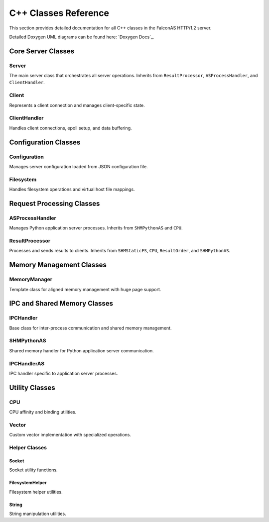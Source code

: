 C++ Classes Reference
=====================

This section provides detailed documentation for all C++ classes in the FalconAS HTTP/1.2 server.

Detailed Doxygen UML diagrams can be found here: `Doxygen Docs`_.

.. _SO: https://webcodex.de/

Core Server Classes
-------------------

Server
~~~~~~

The main server class that orchestrates all server operations. Inherits from ``ResultProcessor``, ``ASProcessHandler``, and ``ClientHandler``.

.. cpp:class:: Server

   **Public Methods:**

   .. cpp:function:: Server()
   
      Constructor - Initializes the server instance.

   .. cpp:function:: ~Server()
   
      Destructor - Cleans up server resources.

   .. cpp:function:: void init()
   
      Initializes all server components.

   .. cpp:function:: void setupSocket()
   
      Sets up the server listening socket.

   .. cpp:function:: void setupPoll()
   
      Sets up polling mechanism for the server socket.

   .. cpp:function:: void ServerLoop()
   
      Main server loop that handles incoming connections and processes requests.

   .. cpp:function:: void acceptClient()
   
      Accepts new client connections.

   .. cpp:function:: void setTerminationHandler()
   
      Sets up signal handler for graceful termination.

   .. cpp:function:: static void terminate(int)
   
      Static termination handler called on SIGTERM.

   .. cpp:function:: void setupSharedMemory()
   
      Sets up shared memory segments for IPC.

   .. cpp:function:: void setupFDPassingServer()
   
      Sets up Unix domain socket for file descriptor passing.

   .. cpp:function:: void handleFDPassingRequests()
   
      Handles file descriptor passing requests from child processes.

   .. cpp:function:: static void addChildPID(pid_t)
   
      Registers a child process PID for termination tracking.

   .. cpp:function:: static void terminateChildren()
   
      Sends termination signal to all child processes.

   **Private Members:**

   .. cpp:member:: string SocketListenAddress
   
      IPv4 address to bind the server socket.

   .. cpp:member:: uint SocketListenPort
   
      Port number to listen on.

   .. cpp:member:: struct sockaddr_in SocketAddr
   
      Server socket address structure.

   .. cpp:member:: struct sockaddr_in ClientSocketAddr
   
      Client socket address structure.

   .. cpp:member:: int ServerSocketFD
   
      Server socket file descriptor.

   .. cpp:member:: struct pollfd ServerConnFD[1]
   
      Poll file descriptor array for server socket.

   .. cpp:member:: void* _SHMStaticFS
   
      Pointer to static filesystem shared memory.

   .. cpp:member:: void* _SHMPythonASMeta
   
      Pointer to Python application server metadata shared memory.

   .. cpp:member:: void* _SHMPythonASRequests
   
      Pointer to Python AS request payload shared memory.

   .. cpp:member:: void* _SHMPythonASResults
   
      Pointer to Python AS result payload shared memory.

   .. cpp:member:: int _FDPassingServerFD
   
      File descriptor for Unix domain socket used in FD passing.

   .. cpp:member:: static std::vector<pid_t> ChildPIDs
   
      Vector storing all child process IDs for termination management.


Client
~~~~~~

Represents a client connection and manages client-specific state.

.. cpp:class:: Client

   **Public Methods:**

   .. cpp:function:: Client(ClientFD_t)
   
      Constructor - Creates a client instance with the given file descriptor.

   .. cpp:function:: ~Client()
   
      Destructor - Cleans up client resources.

   .. cpp:function:: ClientRequestNr_t getNextReqNr()
   
      Returns the next request number for this client.

   **Type Definitions:**

   .. cpp:type:: typedef uint16_t ClientFD_t
   
      Client file descriptor type.

   .. cpp:type:: typedef uint16_t ClientRequestNr_t
   
      Client request number type.

   **Protected Members:**

   .. cpp:member:: ClientFD_t _ClientFD
   
      Client socket file descriptor.

   **Private Members:**

   .. cpp:member:: ClientRequestNr_t _RequestNr
   
      Current request number for this client.

   .. cpp:member:: bool _Error
   
      Error flag indicating if an error occurred.

   .. cpp:member:: uint16_t _ErrorID
   
      Error identifier code.

   .. cpp:member:: time_t _RequestStartTime
   
      Timestamp when the request started.

   .. cpp:member:: time_t _RequestEndTime
   
      Timestamp when the request ended.

   .. cpp:member:: time_t _ResponseStartTime
   
      Timestamp when the response started.

   .. cpp:member:: time_t _ResponseEndTime
   
      Timestamp when the response ended.

   .. cpp:member:: bool _TimeoutReached
   
      Flag indicating if timeout was reached.


ClientHandler
~~~~~~~~~~~~~

Handles client connections, epoll setup, and data buffering.

.. cpp:class:: ClientHandler

   **Type Definitions:**

   .. cpp:type:: typedef std::shared_ptr<HTTPParser> ClientRef_t
   
      Shared pointer to HTTP parser for client.

   .. cpp:type:: typedef pair<uint16_t, const ClientRef_t> ClientMapPair_t
   
      Pair of client FD and client reference.

   .. cpp:type:: typedef unordered_map<uint16_t, const ClientRef_t> ClientMap_t
   
      Map of client file descriptors to client references.

   .. cpp:type:: typedef struct ClientHandlerSHMPointer_t
   
      Structure holding pointers to shared memory segments:
      
      - ``void* StaticFSPtr`` - Static filesystem SHM pointer
      - ``void* PostASMetaPtr`` - AS metadata SHM pointer  
      - ``void* PostASRequestsPtr`` - AS requests SHM pointer
      - ``void* PostASResultsPtr`` - AS results SHM pointer

   **Public Methods:**

   .. cpp:function:: ClientHandler()
   
      Constructor - Initializes client handler and sets up epoll.

   .. cpp:function:: ~ClientHandler()
   
      Destructor - Cleans up client handler resources.

   .. cpp:function:: void addClient(const uint16_t)
   
      Adds a new client to the handler with the given file descriptor.

   .. cpp:function:: void processClients()
   
      Processes all clients with waiting data using epoll.

   .. cpp:function:: void readClientData(const uint16_t)
   
      Reads data from the specified client file descriptor.

   .. cpp:function:: void setSharedMemPointer(ClientHandlerSHMPointer_t)
   
      Sets the shared memory pointers for client handler.

   .. cpp:function:: void setClientHandlerConfig()
   
      Configures the client handler settings.

   .. cpp:function:: ASRequestHandler& getClientHandlerASRequestHandlerRef()
   
      Returns reference to the AS request handler.

   **Public Members:**

   .. cpp:member:: uint16_t ProcessedClients
   
      Counter for number of processed clients.

   .. cpp:member:: MemoryManager<char> BufferMemory
   
      Memory manager for client data buffers.

   **Private Members:**

   .. cpp:member:: ClientMap_t Clients
   
      Map of active client connections.

   .. cpp:member:: struct epoll_event EpollEvent
   
      Epoll event structure.

   .. cpp:member:: struct epoll_event EpollEvents[EPOLL_FD_COUNT_MAX]
   
      Array of epoll events.

   .. cpp:member:: int EpollFD
   
      Epoll file descriptor.

   .. cpp:member:: uint8_t LastProcessingIDStaticFS
   
      Last processing ID for static filesystem.

   .. cpp:member:: uint8_t LastProcessingIDAppServer
   
      Last processing ID for application server.

   .. cpp:member:: void* _SHMStaticFS
   
      Static filesystem shared memory pointer.

   .. cpp:member:: void* _SHMPythonASMeta
   
      Python AS metadata shared memory pointer.

   .. cpp:member:: void* _SHMPythonASRequests
   
      Python AS requests shared memory pointer.

   .. cpp:member:: void* _SHMPythonASResults
   
      Python AS results shared memory pointer.

   .. cpp:member:: ASRequestHandlerRef_t _ASRequestHandlerRef
   
      Reference to AS request handler.


Configuration Classes
---------------------

Configuration
~~~~~~~~~~~~~

Manages server configuration loaded from JSON configuration file.

.. cpp:class:: Configuration

   **Type Definitions:**

   .. cpp:type:: typedef struct NamespaceProps_t
   
      Namespace properties structure containing:
      
      - ``nlohmann::json JSONConfig`` - JSON configuration for namespace
      - ``std::shared_ptr<Filesystem> FilesystemRef`` - Reference to filesystem handler

   .. cpp:type:: typedef unordered_map<string, NamespaceProps_t> Namespaces_t
   
      Map of namespace IDs to namespace properties.

   .. cpp:type:: typedef pair<string, NamespaceProps_t> NamespacePair_t
   
      Pair of namespace ID and properties.

   .. cpp:type:: typedef vector<string> Mimetypes_t
   
      Vector of supported MIME types.

   .. cpp:type:: typedef Namespaces_t& NamespacesRef_t
   
      Reference to namespaces map.

   **Public Methods:**

   .. cpp:function:: Configuration()
   
      Constructor - Loads and parses configuration from config.json.

   .. cpp:function:: ~Configuration()
   
      Destructor - Cleans up configuration resources.

   .. cpp:function:: void mapStaticFSData()
   
      Maps static filesystem data for all namespaces.

   **Public Members:**

   .. cpp:member:: string RunAsUnixUser
   
      Unix username to run the server as.

   .. cpp:member:: string RunAsUnixGroup
   
      Unix group name to run the server as.

   .. cpp:member:: uint16_t RunAsUnixUserID
   
      Unix user ID to drop privileges to.

   .. cpp:member:: uint16_t RunAsUnixGroupID
   
      Unix group ID to drop privileges to.

   .. cpp:member:: string BasePath
   
      Base path for web content.

   .. cpp:member:: string ServerAddress
   
      Server IPv4 bind address.

   .. cpp:member:: uint16_t ServerPort
   
      Server listen port.

   .. cpp:member:: Mimetypes_t Mimetypes
   
      List of supported MIME types.

   .. cpp:member:: Namespaces_t Namespaces
   
      Map of all configured namespaces.


Filesystem
~~~~~~~~~~

Handles filesystem operations and virtual host file mappings.

.. cpp:class:: Filesystem

   **Type Definitions:**

   .. cpp:type:: typedef struct FileProperties_t
   
      File properties structure containing:
      
      - ``Filedescriptor_t Filedescriptor`` - File descriptor
      - ``unsigned int FileSize`` - Size of the file in bytes
      - ``string FileName`` - Name of the file
      - ``string FileExtension`` - File extension
      - ``string MimeType`` - MIME type of the file
      - ``string ETag`` - ETag for caching
      - ``string LastModifiedString`` - Last modified date string
      - ``string LastModifiedSeconds`` - Last modified in seconds

   .. cpp:type:: typedef unordered_map<string, const string> MimetypeRelations_t
   
      Map of file extensions to MIME types.

   .. cpp:type:: typedef unsigned int Filedescriptor_t
   
      File descriptor type.

   .. cpp:type:: typedef vector<string> FilelistPlain_t
   
      Vector of file paths.

   .. cpp:type:: typedef pair<string, FileProperties_t> FileListExtendedPair_t
   
      Pair of file path and properties.

   .. cpp:type:: typedef unordered_map<string, const FileProperties_t> FileListExtended_t
   
      Map of file paths to properties.

   **Public Methods:**

   .. cpp:function:: Filesystem()
   
      Constructor - Initializes filesystem handler.

   .. cpp:function:: ~Filesystem()
   
      Destructor - Closes file descriptors and cleans up.

   .. cpp:function:: void initFiles()
   
      Initializes and indexes all files in the configured path.

   .. cpp:function:: void processFileProperties()
   
      Processes and extracts properties for all files.

   .. cpp:function:: FileProperties_t getFilePropertiesByFile(const string &File)
   
      Returns file properties for the specified file path.

   .. cpp:function:: bool checkFileExists(const string &File)
   
      Checks if a file exists in the filesystem.

   .. cpp:function:: string getFileEtag(const string &File)
   
      Returns the ETag for the specified file.

   **Public Members:**

   .. cpp:member:: string Hostname
   
      Virtual hostname for this filesystem.

   .. cpp:member:: string BasePath
   
      Base path for web content.

   .. cpp:member:: string Path
   
      Relative path from base path.

   .. cpp:member:: vector<string> Mimetypes
   
      List of allowed MIME types.

   **Private Members:**

   .. cpp:member:: FilelistPlain_t _Files
   
      List of all file paths.

   .. cpp:member:: FileListExtended_t _FilesExtended
   
      Map of file paths to extended properties.

   .. cpp:member:: string _CompletePath
   
      Complete path (BasePath + Path).


Request Processing Classes
--------------------------

ASProcessHandler
~~~~~~~~~~~~~~~~

Manages Python application server processes. Inherits from ``SHMPythonAS`` and ``CPU``.

.. cpp:class:: ASProcessHandler

   **Type Definitions:**

   .. cpp:type:: typedef struct ASProcessHandlerSHMPointer_t
   
      Structure holding shared memory pointers:
      
      - ``void* PostASMetaPtr`` - AS metadata SHM pointer
      - ``void* PostASRequestsPtr`` - AS requests payload SHM pointer
      - ``void* PostASResultsPtr`` - AS results payload SHM pointer

   **Public Methods:**

   .. cpp:function:: ASProcessHandler()
   
      Constructor - Initializes AS process handler.

   .. cpp:function:: ~ASProcessHandler()
   
      Destructor - Cleans up AS process handler resources.

   .. cpp:function:: void forkProcessASHandler(ASProcessHandlerSHMPointer_t)
   
      Forks Python interpreter processes for application server.

   .. cpp:function:: void setTerminationHandler()
   
      Sets up signal handler for graceful termination.

   .. cpp:function:: void setASProcessHandlerOffsets(VHostOffsetsPrecalc_t)
   
      Sets virtual host memory offsets for AS processes.

   .. cpp:function:: uint getASInterpreterCount()
   
      Returns the number of Python interpreters spawned.

   .. cpp:function:: static void terminate(int)
   
      Static termination handler for AS processes.

   .. cpp:function:: static void registerChildPID(pid_t)
   
      Registers a child AS process PID.

   **Public Members:**

   .. cpp:member:: string ReqPayloadString
   
      Request payload string buffer.

   .. cpp:member:: boost::python::object PyClass
   
      Python class object (when using Python backend).

   **Private Members:**

   .. cpp:member:: VHostOffsetsPrecalc_t _VHostOffsetsPrecalc
   
      Pre-calculated virtual host offsets.


ResultProcessor
~~~~~~~~~~~~~~~

Processes and sends results to clients. Inherits from ``SHMStaticFS``, ``CPU``, ``ResultOrder``, and ``SHMPythonAS``.

.. cpp:class:: ResultProcessor

   **Type Definitions:**

   .. cpp:type:: typedef struct ResultProcessorSHMPointer_t
   
      Structure holding shared memory pointers:
      
      - ``void* StaticFSPtr`` - Static FS SHM pointer
      - ``void* PostASMetaPtr`` - AS metadata SHM pointer
      - ``void* PostASRequestsPtr`` - AS requests SHM pointer
      - ``void* PostASResultsPtr`` - AS results SHM pointer

   **Public Methods:**

   .. cpp:function:: ResultProcessor()
   
      Constructor - Initializes result processor.

   .. cpp:function:: ~ResultProcessor()
   
      Destructor - Cleans up result processor resources.

   .. cpp:function:: pid_t forkProcessResultProcessor(ResultProcessorSHMPointer_t)
   
      Forks the result processor process and returns its PID.

   .. cpp:function:: void setTerminationHandler()
   
      Sets up signal handler for graceful termination.

   .. cpp:function:: void setVHostOffsets(VHostOffsetsPrecalc_t)
   
      Sets virtual host memory offsets.

   .. cpp:function:: static void terminate(int)
   
      Static termination handler.

   **Private Methods:**

   .. cpp:function:: void _processStaticFSRequests(uint16_t)
   
      Processes static filesystem requests from shared memory.

   .. cpp:function:: inline void _parseHTTPBaseProps(string&)
   
      Parses basic HTTP properties from request string.

   .. cpp:function:: uint16_t _processPythonASResults()
   
      Processes Python application server results.

   .. cpp:function:: int _getFDFromParent(uint16_t fd)
   
      Receives file descriptor from parent process via Unix socket.

   **Private Members:**

   .. cpp:member:: pid_t _ForkResult
   
      Process ID of forked result processor.

   .. cpp:member:: int _FDPassingSocketFD
   
      File descriptor for Unix domain socket.

   .. cpp:member:: VHostOffsetsPrecalc_t _VHostOffsetsPrecalc
   
      Pre-calculated virtual host offsets.


Memory Management Classes
-------------------------

MemoryManager
~~~~~~~~~~~~~

Template class for aligned memory management with huge page support.

.. cpp:class:: template<class T> MemoryManager

   **Public Methods:**

   .. cpp:function:: MemoryManager(uint16_t SegmentCount, uint16_t SegmentSize)
   
      Constructor - Allocates aligned memory with huge page support.

   .. cpp:function:: ~MemoryManager()
   
      Destructor - Frees allocated memory.

   .. cpp:function:: T* getNextMemPointer()
   
      Returns pointer to the next memory segment.

   .. cpp:function:: T* getMemBaseAddress()
   
      Returns the base address of allocated memory.

   .. cpp:function:: static constexpr size_t getAlignment()
   
      Returns the alignment requirement for type T.

   .. cpp:function:: static bool isAligned(const void* ptr)
   
      Checks if a pointer is properly aligned for type T.

   **Public Members:**

   .. cpp:member:: static constexpr size_t Alignment
   
      Compile-time alignment requirement for type T.

   **Private Methods:**

   .. cpp:function:: void allocateMemory()
   
      Allocates memory and advises kernel to use huge pages.

   .. cpp:function:: void verifyAlignment()
   
      Verifies memory alignment in debug builds.

   .. cpp:function:: T* getMemPointer(uint16_t SegmentOffset)
   
      Returns pointer to memory at the specified segment offset.

   **Private Members:**

   .. cpp:member:: uint16_t SegmentCount
   
      Number of memory segments.

   .. cpp:member:: uint16_t SegmentSize
   
      Size of each segment.

   .. cpp:member:: uint16_t SegmentOffset
   
      Current segment offset.

   .. cpp:member:: T* MemoryBaseAddress
   
      Base address of allocated memory.


IPC and Shared Memory Classes
-----------------------------

IPCHandler
~~~~~~~~~~

Base class for inter-process communication and shared memory management.

.. cpp:class:: IPCHandler

   Provides shared memory segment management for static filesystem requests.

   **Type Definitions:**

   .. cpp:type:: typedef struct SHMData_t
   
      Shared memory data structure for IPC.

   **Public Methods:**

   .. cpp:function:: IPCHandler()
   
      Constructor - Initializes IPC handler.

   .. cpp:function:: ~IPCHandler()
   
      Destructor - Cleans up IPC resources.

   **Shared Memory Layout:**

   Static FS SHM Segment #1:
   
   - Address 0x00: ``atomic_uint16_t StaticFSLock`` - Lock for static FS access
   - Address 0x02: ``uint16_t RequestCount`` - Number of requests
   - For each request:
     
     - ``uint16_t ClientFD`` - Client file descriptor
     - ``uint16_t HTTPVersion`` - HTTP version
     - ``uint16_t RequestNr`` - Request number
     - ``uint16_t PayloadLength`` - Payload length
     - ``char[] Payload`` - Request payload data


SHMPythonAS
~~~~~~~~~~~

Shared memory handler for Python application server communication.

.. cpp:class:: SHMPythonAS

   Provides shared memory segment management for Python AS requests and results.

   **Shared Memory Layout:**

   AS Metadata SHM Segment #2 (per interpreter):
   
   - ``atomic_uint16_t CanRead`` - Flag indicating request is ready
   - ``atomic_uint16_t WriteReady`` - Flag indicating ready for result
   - ``uint16_t ClientFD`` - Client file descriptor
   - ``uint16_t HTTPVersion`` - HTTP version
   - ``uint16_t HTTPMethod`` - HTTP method
   - ``uint16_t ReqNr`` - Request number
   - ``uint32_t ReqPayloadLen`` - Request payload length
   - ``uint32_t ResPayloadLen`` - Result payload length

   AS Requests Payload SHM Segment #3:
   
   - ``char[] Payload`` - Request payload data (per interpreter segment)

   AS Results Payload SHM Segment #4:
   
   - ``char[] Payload`` - Result payload data (per interpreter segment)


IPCHandlerAS
~~~~~~~~~~~~

IPC handler specific to application server processes.

.. cpp:class:: IPCHandlerAS

   Extends IPC functionality for application server communication.

   **Public Methods:**

   .. cpp:function:: IPCHandlerAS()
   
      Constructor - Initializes AS-specific IPC handler.

   .. cpp:function:: ~IPCHandlerAS()
   
      Destructor - Cleans up AS IPC resources.


Utility Classes
---------------

CPU
~~~

CPU affinity and binding utilities.

.. cpp:class:: CPU

   **Public Methods:**

   .. cpp:function:: void bindToCPU(int core)
   
      Binds the current thread to the specified CPU core.

   .. cpp:function:: void bindToCPUs(std::vector<int> cores)
   
      Binds the current thread to multiple CPU cores.


Vector
~~~~~~

Custom vector implementation with specialized operations.

.. cpp:class:: Vector

   **Public Methods:**

   .. cpp:function:: void multiErase(std::vector<size_t> indices)
   
      Efficiently erases multiple elements by indices.


Helper Classes
~~~~~~~~~~~~~~

Socket
^^^^^^

Socket utility functions.

.. cpp:class:: Socket

   **Public Static Methods:**

   .. cpp:function:: static void makeNonblocking(int fd)
   
      Makes a socket non-blocking by setting O_NONBLOCK flag.


FilesystemHelper
^^^^^^^^^^^^^^^^

Filesystem helper utilities.

.. cpp:class:: FilesystemHelper

   **Public Static Methods:**

   .. cpp:function:: static void GetDirListingByFiletype(vector<string>& FileListRef, const string Path, const string FileType)
   
      Recursively gets all files of a specific type from a directory.


String
^^^^^^

String manipulation utilities.

.. cpp:class:: String

   **Public Static Methods:**

   .. cpp:function:: static void split(string& StringRef, const string Delimiter, vector<string>& ResultRef)
   
      Splits a string by delimiter and stores results in vector.

   .. cpp:function:: static void rsplit(string& String, size_t StartPos, const string Delimiter, vector<string>& ResultRef)
   
      Reverse splits a string from a starting position.

   .. cpp:function:: static void hexout(string& String)
   
      Outputs string content in hexadecimal format for debugging.
